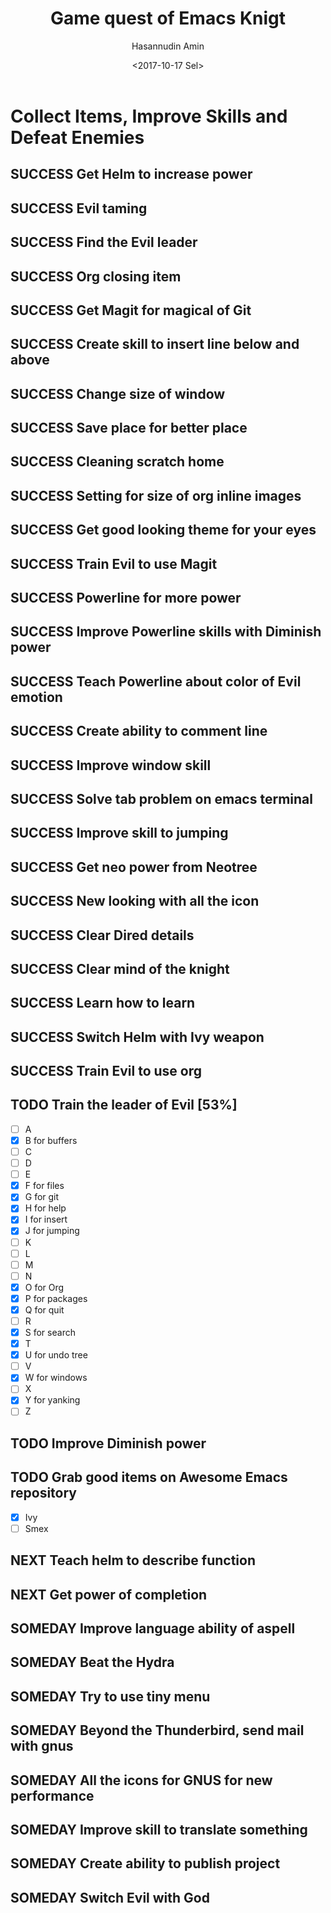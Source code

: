 #+TITLE: Game quest of Emacs Knigt
#+DATE: <2017-10-17 Sel> 
#+AUTHOR: Hasannudin Amin
#+EMAIL: sanremember@protonmail.com
#+SEQ_TODO: SOMEDAY(d) NEXT(n) TODO(t) | SUCCESS(s) CANCEL(c) FAIL(f)

* Collect Items, Improve Skills and Defeat Enemies

** SUCCESS Get Helm to increase power
   CLOSED: [2017-10-17 Sel 15:46]

** SUCCESS Evil taming
   CLOSED: [2017-10-17 Sel 15:46]

** SUCCESS Find the Evil leader
   CLOSED: [2017-10-17 Sel 15:46]

** SUCCESS Org closing item
   CLOSED: [2017-10-17 Sel 15:47]

** SUCCESS Get Magit for magical of Git
   CLOSED: [2017-10-17 Sel 16:52]

** SUCCESS Create skill to insert line below and above
   CLOSED: [2017-10-17 Sel 17:05]

** SUCCESS Change size of window
   CLOSED: [2017-10-17 Sel 18:04]

** SUCCESS Save place for better place
   CLOSED: [2017-10-17 Sel 18:21]

** SUCCESS Cleaning scratch home
   CLOSED: [2017-10-17 Sel 18:37]

** SUCCESS Setting for size of org inline images
   CLOSED: [2017-10-17 Sel 19:34]

** SUCCESS Get good looking theme for your eyes
   CLOSED: [2017-10-18 Rab 04:33]
** SUCCESS Train Evil to use Magit
   CLOSED: [2017-10-18 Rab 04:51]
** SUCCESS Powerline for more power
   CLOSED: [2017-10-18 Rab 05:21]
** SUCCESS Improve Powerline skills with Diminish power
   CLOSED: [2017-10-18 Rab 05:39]
** SUCCESS Teach Powerline about color of Evil emotion
   CLOSED: [2017-10-18 Rab 06:25]
** SUCCESS Create ability to comment line
   CLOSED: [2017-10-18 Rab 07:12]
** SUCCESS Improve window skill
   CLOSED: [2017-10-18 Rab 07:33]
** SUCCESS Solve tab problem on emacs terminal
   CLOSED: [2017-10-18 Rab 08:25]
** SUCCESS Improve skill to jumping
   CLOSED: [2017-10-18 Rab 14:24]
** SUCCESS Get neo power from Neotree
   CLOSED: [2017-10-19 Kam 04:50]
** SUCCESS New looking with all the icon
   CLOSED: [2017-10-19 Kam 05:24]
** SUCCESS Clear Dired details
   CLOSED: [2017-10-19 Kam 06:12]
** SUCCESS Clear mind of the knight
   CLOSED: [2017-10-19 Kam 09:21]
** SUCCESS Learn how to learn
   CLOSED: [2017-10-19 Kam 09:21]
** SUCCESS Switch Helm with Ivy weapon
   CLOSED: [2017-10-19 Kam 10:02]
** SUCCESS Train Evil to use org
   CLOSED: [2017-10-19 Kam 14:38]
** TODO Train the leader of Evil [53%]
   - [ ] A 
   - [X] B for buffers
   - [ ] C
   - [ ] D
   - [ ] E
   - [X] F for files
   - [X] G for git
   - [X] H for help
   - [X] I for insert
   - [X] J for jumping
   - [ ] K
   - [ ] L
   - [ ] M
   - [ ] N
   - [X] O for Org
   - [X] P for packages
   - [X] Q for quit
   - [ ] R
   - [X] S for search
   - [X] T
   - [X] U for undo tree
   - [ ] V
   - [X] W for windows
   - [ ] X
   - [X] Y for yanking
   - [ ] Z
** TODO Improve Diminish power

** TODO Grab good items on Awesome Emacs repository
   - [X] Ivy
   - [ ] Smex
** NEXT Teach helm to describe function
** NEXT Get power of completion
** SOMEDAY Improve language ability of aspell

** SOMEDAY Beat the Hydra

** SOMEDAY Try to use tiny menu

** SOMEDAY Beyond the Thunderbird, send mail with gnus

** SOMEDAY All the icons for GNUS for new performance
** SOMEDAY Improve skill to translate something

** SOMEDAY Create ability to publish project

** SOMEDAY Switch Evil with God
